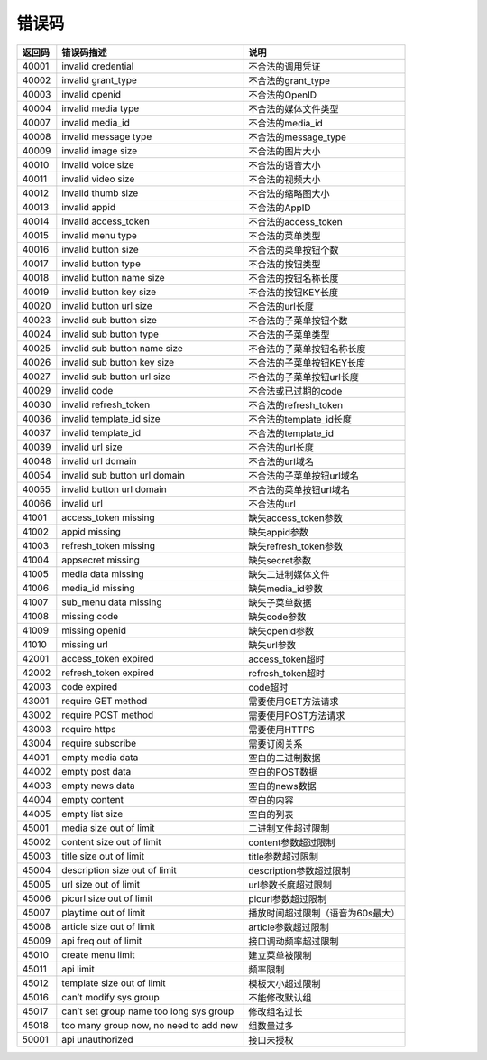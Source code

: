 错误码
========== 

====== ======================================= =================================
返回码 错误码描述                              说明
====== ======================================= =================================
40001  invalid credential                      不合法的调用凭证
40002  invalid grant_type                      不合法的grant_type
40003  invalid openid                          不合法的OpenID
40004  invalid media type                      不合法的媒体文件类型
40007  invalid media_id                        不合法的media_id
40008  invalid message type                    不合法的message_type
40009  invalid image size                      不合法的图片大小
40010  invalid voice size                      不合法的语音大小
40011  invalid video size                      不合法的视频大小
40012  invalid thumb size                      不合法的缩略图大小
40013  invalid appid                           不合法的AppID
40014  invalid access_token                    不合法的access_token
40015  invalid menu type                       不合法的菜单类型
40016  invalid button size                     不合法的菜单按钮个数
40017  invalid button type                     不合法的按钮类型
40018  invalid button name size                不合法的按钮名称长度
40019  invalid button key size                 不合法的按钮KEY长度
40020  invalid button url size                 不合法的url长度
40023  invalid sub button size                 不合法的子菜单按钮个数
40024  invalid sub button type                 不合法的子菜单类型
40025  invalid sub button name size            不合法的子菜单按钮名称长度
40026  invalid sub button key size             不合法的子菜单按钮KEY长度
40027  invalid sub button url size             不合法的子菜单按钮url长度
40029  invalid code                            不合法或已过期的code
40030  invalid refresh_token                   不合法的refresh_token
40036  invalid template_id size                不合法的template_id长度
40037  invalid template_id                     不合法的template_id
40039  invalid url size                        不合法的url长度
40048  invalid url domain                      不合法的url域名
40054  invalid sub button url domain           不合法的子菜单按钮url域名
40055  invalid button url domain               不合法的菜单按钮url域名
40066  invalid url                             不合法的url
41001  access_token missing                    缺失access_token参数
41002  appid missing                           缺失appid参数
41003  refresh_token missing                   缺失refresh_token参数
41004  appsecret missing                       缺失secret参数
41005  media data missing                      缺失二进制媒体文件
41006  media_id missing                        缺失media_id参数
41007  sub_menu data missing                   缺失子菜单数据
41008  missing code                            缺失code参数
41009  missing openid                          缺失openid参数
41010  missing url                             缺失url参数
42001  access_token expired                    access_token超时
42002  refresh_token expired                   refresh_token超时
42003  code expired                            code超时
43001  require GET method                      需要使用GET方法请求
43002  require POST method                     需要使用POST方法请求
43003  require https                           需要使用HTTPS
43004  require subscribe                       需要订阅关系
44001  empty media data                        空白的二进制数据
44002  empty post data                         空白的POST数据
44003  empty news data                         空白的news数据
44004  empty content                           空白的内容
44005  empty list size                         空白的列表
45001  media size out of limit                 二进制文件超过限制
45002  content size out of limit               content参数超过限制
45003  title size out of limit                 title参数超过限制
45004  description size out of limit           description参数超过限制
45005  url size out of limit                   url参数长度超过限制
45006  picurl size out of limit                picurl参数超过限制
45007  playtime out of limit                   播放时间超过限制（语音为60s最大）
45008  article size out of limit               article参数超过限制
45009  api freq out of limit                   接口调动频率超过限制
45010  create menu limit                       建立菜单被限制
45011  api limit                               频率限制
45012  template size out of limit              模板大小超过限制
45016  can’t modify sys group                  不能修改默认组
45017  can’t set group name too long sys group 修改组名过长
45018  too many group now, no need to add new  组数量过多
50001  api unauthorized                        接口未授权
====== ======================================= =================================
